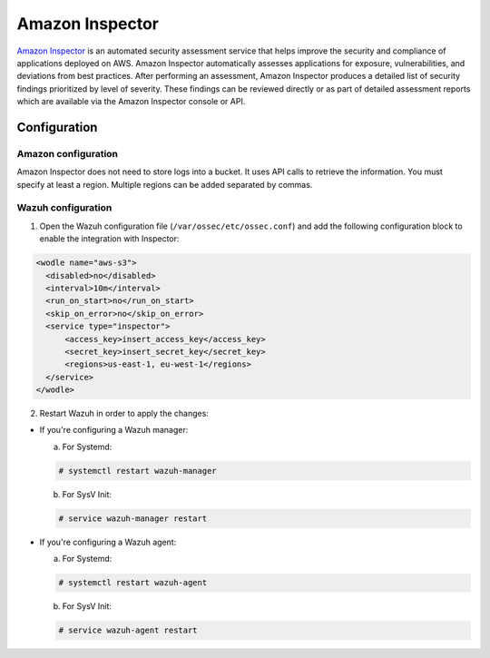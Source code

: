 .. Copyright (C) 2018 Wazuh, Inc.

.. _amazon_inspector:

Amazon Inspector
================

`Amazon Inspector <https://aws.amazon.com/inspector/>`_ is an automated security assessment service that helps improve the security and compliance of applications deployed on AWS. Amazon Inspector automatically assesses applications for exposure, vulnerabilities, and deviations from best practices. After performing an assessment, Amazon Inspector produces a detailed list of security findings prioritized by level of severity. These findings can be reviewed directly or as part of detailed assessment reports which are available via the Amazon Inspector console or API.

Configuration
-------------

Amazon configuration
^^^^^^^^^^^^^^^^^^^^

Amazon Inspector does not need to store logs into a bucket. It uses API calls to retrieve the information. You must specify at least a region. Multiple regions can be added separated by commas.

Wazuh configuration
^^^^^^^^^^^^^^^^^^^

1. Open the Wazuh configuration file (``/var/ossec/etc/ossec.conf``) and add the following configuration block to enable the integration with Inspector:

.. code-block:: xml

  <wodle name="aws-s3">
    <disabled>no</disabled>
    <interval>10m</interval>
    <run_on_start>no</run_on_start>
    <skip_on_error>no</skip_on_error>
    <service type="inspector">
        <access_key>insert_access_key</access_key>
        <secret_key>insert_secret_key</secret_key>
        <regions>us-east-1, eu-west-1</regions>
    </service>
  </wodle>

2. Restart Wazuh in order to apply the changes:

* If you're configuring a Wazuh manager:

  a. For Systemd:

  .. code-block:: console

    # systemctl restart wazuh-manager

  b. For SysV Init:

  .. code-block:: console

    # service wazuh-manager restart

* If you're configuring a Wazuh agent:

  a. For Systemd:

  .. code-block:: console

    # systemctl restart wazuh-agent

  b. For SysV Init:

  .. code-block:: console

    # service wazuh-agent restart
